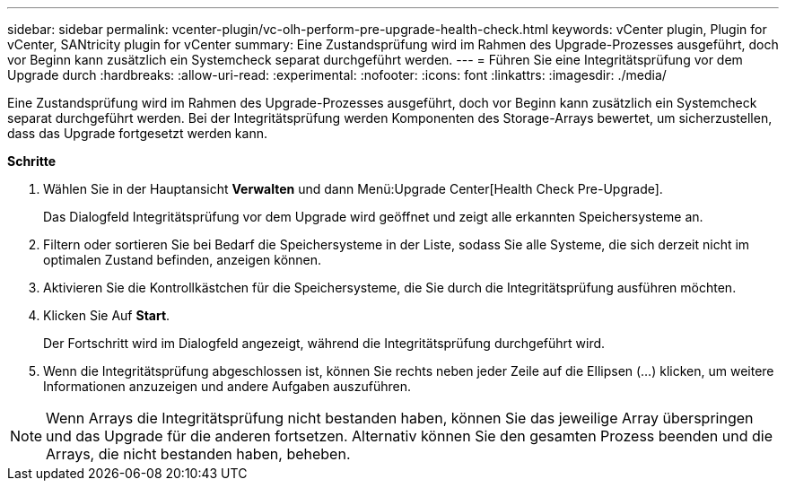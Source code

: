 ---
sidebar: sidebar 
permalink: vcenter-plugin/vc-olh-perform-pre-upgrade-health-check.html 
keywords: vCenter plugin, Plugin for vCenter, SANtricity plugin for vCenter 
summary: Eine Zustandsprüfung wird im Rahmen des Upgrade-Prozesses ausgeführt, doch vor Beginn kann zusätzlich ein Systemcheck separat durchgeführt werden. 
---
= Führen Sie eine Integritätsprüfung vor dem Upgrade durch
:hardbreaks:
:allow-uri-read: 
:experimental: 
:nofooter: 
:icons: font
:linkattrs: 
:imagesdir: ./media/


[role="lead"]
Eine Zustandsprüfung wird im Rahmen des Upgrade-Prozesses ausgeführt, doch vor Beginn kann zusätzlich ein Systemcheck separat durchgeführt werden. Bei der Integritätsprüfung werden Komponenten des Storage-Arrays bewertet, um sicherzustellen, dass das Upgrade fortgesetzt werden kann.

*Schritte*

. Wählen Sie in der Hauptansicht *Verwalten* und dann Menü:Upgrade Center[Health Check Pre-Upgrade].
+
Das Dialogfeld Integritätsprüfung vor dem Upgrade wird geöffnet und zeigt alle erkannten Speichersysteme an.

. Filtern oder sortieren Sie bei Bedarf die Speichersysteme in der Liste, sodass Sie alle Systeme, die sich derzeit nicht im optimalen Zustand befinden, anzeigen können.
. Aktivieren Sie die Kontrollkästchen für die Speichersysteme, die Sie durch die Integritätsprüfung ausführen möchten.
. Klicken Sie Auf *Start*.
+
Der Fortschritt wird im Dialogfeld angezeigt, während die Integritätsprüfung durchgeführt wird.

. Wenn die Integritätsprüfung abgeschlossen ist, können Sie rechts neben jeder Zeile auf die Ellipsen (...) klicken, um weitere Informationen anzuzeigen und andere Aufgaben auszuführen.



NOTE: Wenn Arrays die Integritätsprüfung nicht bestanden haben, können Sie das jeweilige Array überspringen und das Upgrade für die anderen fortsetzen. Alternativ können Sie den gesamten Prozess beenden und die Arrays, die nicht bestanden haben, beheben.
